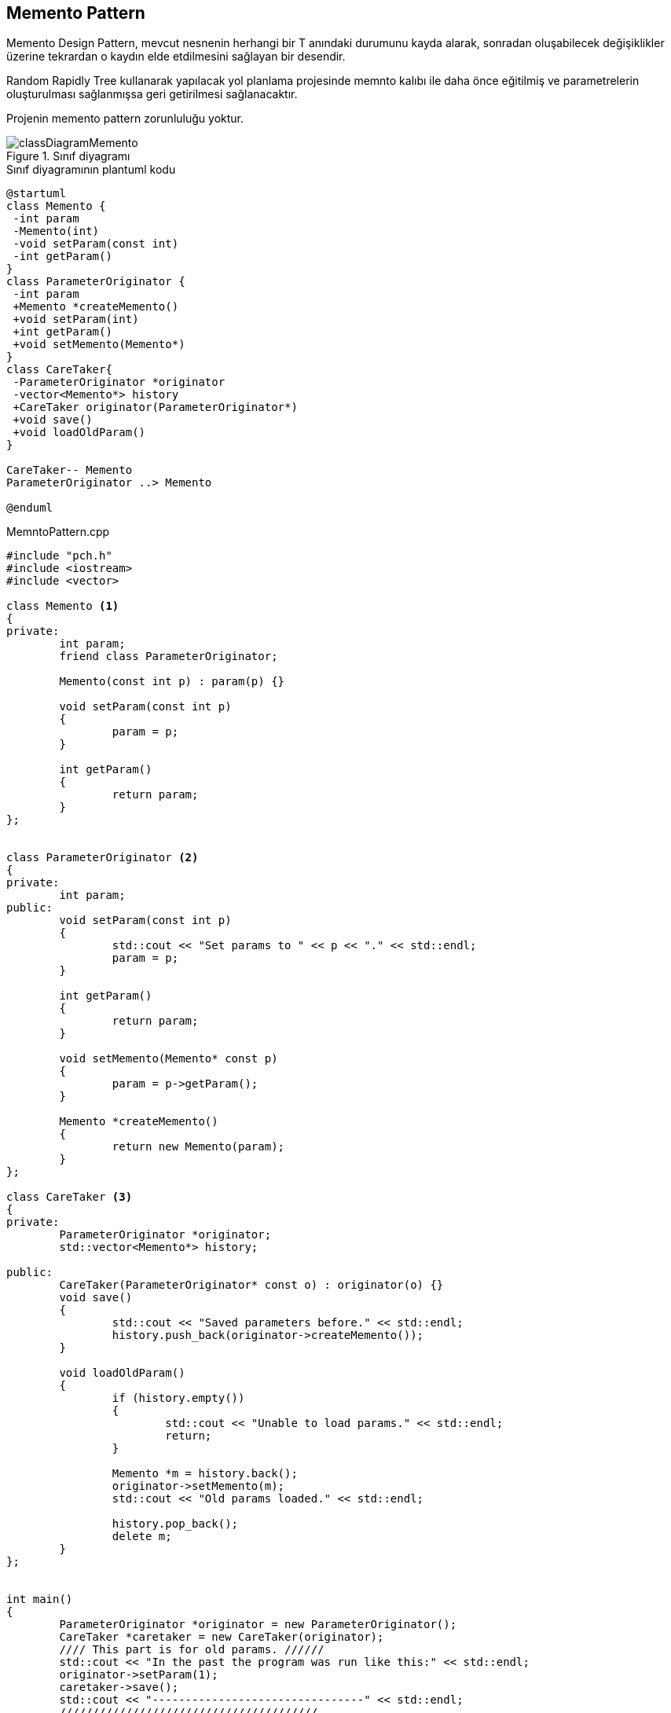 == Memento Pattern

Memento Design Pattern, mevcut nesnenin herhangi bir T anındaki durumunu kayda alarak, sonradan oluşabilecek değişiklikler üzerine tekrardan o kaydın elde etdilmesini sağlayan bir desendir.  
 
Random Rapidly Tree kullanarak yapılacak yol planlama projesinde memnto kalıbı ile daha önce eğitilmiş ve parametrelerin oluşturulması sağlanmışsa geri getirilmesi sağlanacaktır.

Projenin memento pattern zorunluluğu yoktur.

.Sınıf diyagramı
image::classDiagramMemento.png[]

.Sınıf diyagramının plantuml kodu
[source,plantuml]
----
@startuml
class Memento {
 -int param
 -Memento(int)
 -void setParam(const int)
 -int getParam()
}
class ParameterOriginator {
 -int param
 +Memento *createMemento()
 +void setParam(int)
 +int getParam()
 +void setMemento(Memento*)
}
class CareTaker{
 -ParameterOriginator *originator
 -vector<Memento*> history
 +CareTaker originator(ParameterOriginator*)
 +void save()
 +void loadOldParam()
}

CareTaker-- Memento
ParameterOriginator ..> Memento

@enduml
----


.MemntoPattern.cpp
[source,c++]
----
#include "pch.h"
#include <iostream>
#include <vector>

class Memento <1>
{
private:
	int param;
	friend class ParameterOriginator;

	Memento(const int p) : param(p) {}

	void setParam(const int p)
	{
		param = p;
	}

	int getParam()
	{
		return param;
	}
};


class ParameterOriginator <2>
{
private:
	int param;
public:
	void setParam(const int p)
	{
		std::cout << "Set params to " << p << "." << std::endl;
		param = p;
	}

	int getParam()
	{
		return param;
	}

	void setMemento(Memento* const p)
	{
		param = p->getParam();
	}

	Memento *createMemento()
	{
		return new Memento(param);
	}
};

class CareTaker <3>
{
private:
	ParameterOriginator *originator;
	std::vector<Memento*> history;

public:
	CareTaker(ParameterOriginator* const o) : originator(o) {}
	void save()
	{
		std::cout << "Saved parameters before." << std::endl;
		history.push_back(originator->createMemento());
	}

	void loadOldParam()
	{
		if (history.empty())
		{
			std::cout << "Unable to load params." << std::endl;
			return;
		}

		Memento *m = history.back();
		originator->setMemento(m);
		std::cout << "Old params loaded." << std::endl;

		history.pop_back();
		delete m;
	}
};


int main()
{
	ParameterOriginator *originator = new ParameterOriginator();
	CareTaker *caretaker = new CareTaker(originator);
	//// This part is for old params. //////
	std::cout << "In the past the program was run like this:" << std::endl;
	originator->setParam(1);
	caretaker->save();
	std::cout << "--------------------------------" << std::endl;
	///////////////////////////////////////
	originator->setParam(2);

	bool file = true; // its true if params's file is exist
	if(file)
		caretaker->loadOldParam();

	std::cout << "Actual params are " << originator->getParam() << "." << std::endl;

	return 0;
}
----
<1> Memento sınıfta kopyalanacak nesnenin hangi özelliklerinin tutulacağı, bir başka deyişle hangi değerlerinin işleneceğinin belirttildiği nesnedir.
<2> Parametre üretici sınıf, kendi kopyasının oluşturulmasından sorumlu olduğu gibi geri yüklenmesinden de sorumludur.
<3> CareTaker sınıfı memento referansını barındırmakta ve yapılacak tüm işlemlerin organizasyonunu sağlamaktadır.







